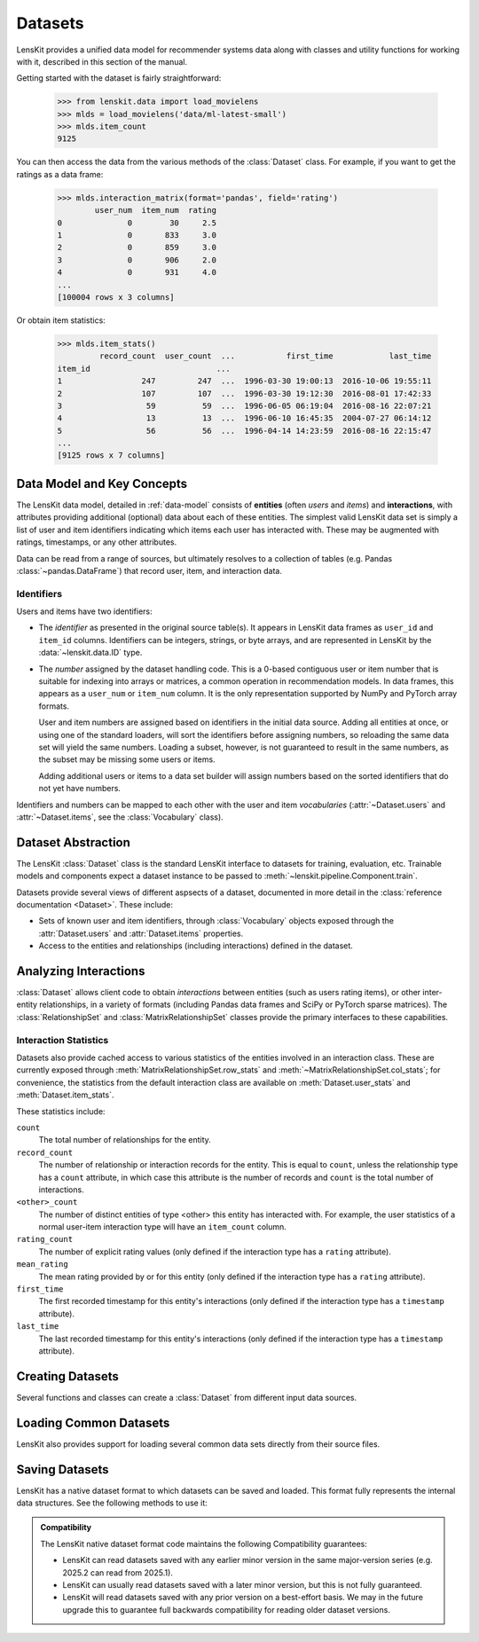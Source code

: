 .. _datasets:
.. _data-api:

Datasets
========

.. py:currentmodule:: lenskit.data

LensKit provides a unified data model for recommender systems data along with
classes and utility functions for working with it, described in this section of
the manual.

.. versionchanged:: 2025.1
    The new :class:`~lenskit.data.Dataset` class replaces the Pandas data frames
    that were passed to algorithms in the past.  It also subsumes
    the old support for producing sparse matrices from rating frames.

Getting started with the dataset is fairly straightforward:

    >>> from lenskit.data import load_movielens
    >>> mlds = load_movielens('data/ml-latest-small')
    >>> mlds.item_count
    9125

You can then access the data from the various methods of the :class:`Dataset` class.
For example, if you want to get the ratings as a data frame:

    >>> mlds.interaction_matrix(format='pandas', field='rating')
            user_num  item_num  rating
    0              0        30     2.5
    1              0       833     3.0
    2              0       859     3.0
    3              0       906     2.0
    4              0       931     4.0
    ...
    [100004 rows x 3 columns]

Or obtain item statistics:

    >>> mlds.item_stats()
             record_count  user_count  ...           first_time            last_time
    item_id                           ...
    1                 247         247  ...  1996-03-30 19:00:13  2016-10-06 19:55:11
    2                 107         107  ...  1996-03-30 19:12:30  2016-08-01 17:42:33
    3                  59          59  ...  1996-06-05 06:19:04  2016-08-16 22:07:21
    4                  13          13  ...  1996-06-10 16:45:35  2004-07-27 06:14:12
    5                  56          56  ...  1996-04-14 14:23:59  2016-08-16 22:15:47
    ...
    [9125 rows x 7 columns]

.. _data-model:

Data Model and Key Concepts
~~~~~~~~~~~~~~~~~~~~~~~~~~~

The LensKit data model, detailed in :ref:`data-model` consists of **entities**
(often *users* and *items*) and **interactions**, with attributes providing
additional (optional) data about each of these entities. The simplest valid
LensKit data set is simply a list of user and item identifiers indicating which
items each user has interacted with.  These may be augmented with ratings,
timestamps, or any other attributes.

Data can be read from a range of sources, but ultimately resolves to a
collection of tables (e.g. Pandas :class:`~pandas.DataFrame`) that record user,
item, and interaction data.

.. _data-identifiers:

Identifiers
-----------

Users and items have two identifiers:

* The *identifier* as presented in the original source table(s).  It appears in
  LensKit data frames as ``user_id`` and ``item_id`` columns.  Identifiers can
  be integers, strings, or byte arrays, and are represented in LensKit by the
  :data:`~lenskit.data.ID` type.

* The *number* assigned by the dataset handling code.  This is a 0-based
  contiguous user or item number that is suitable for indexing into arrays or
  matrices, a common operation in recommendation models.  In data frames, this
  appears as a ``user_num`` or ``item_num`` column.  It is the only
  representation supported by NumPy and PyTorch array formats.

  User and item numbers are assigned based on identifiers in the initial data
  source.  Adding all entities at once, or using one of the standard loaders,
  will sort the identifiers before assigning numbers, so reloading the same data
  set will yield the same numbers. Loading a subset, however, is not guaranteed
  to result in the same numbers, as the subset may be missing some users or
  items.

  Adding additional users or items to a data set builder will assign numbers
  based on the sorted identifiers that do not yet have numbers.

Identifiers and numbers can be mapped to each other with the user and item
*vocabularies* (:attr:`~Dataset.users` and :attr:`~Dataset.items`, see the
:class:`Vocabulary` class).

.. _dataset:

Dataset Abstraction
~~~~~~~~~~~~~~~~~~~

The LensKit :class:`Dataset` class is the standard LensKit interface to datasets
for training, evaluation, etc. Trainable models and components expect a dataset
instance to be passed to :meth:`~lenskit.pipeline.Component.train`.

Datasets provide several views of different aspsects of a dataset, documented in
more detail in the :class:`reference documentation <Dataset>`.  These include:

*   Sets of known user and item identifiers, through :class:`Vocabulary` objects
    exposed through the :attr:`Dataset.users` and :attr:`Dataset.items`
    properties.
*   Access to the entities and relationships (including interactions) defined in
    the dataset.

Analyzing Interactions
~~~~~~~~~~~~~~~~~~~~~~

:class:`Dataset` allows client code to obtain *interactions* between entities
(such as users rating items), or other inter-entity relationships, in a variety
of formats (including Pandas data frames and SciPy or PyTorch sparse matrices).
The :class:`RelationshipSet` and :class:`MatrixRelationshipSet` classes provide
the primary interfaces to these capabilities.

.. _interaction-stats:

Interaction Statistics
----------------------

Datasets also provide cached access to various statistics of the entities
involved in an interaction class.  These are currently exposed through
:meth:`MatrixRelationshipSet.row_stats` and
:meth:`~MatrixRelationshipSet.col_stats`; for convenience, the statistics from
the default interaction class are available on :meth:`Dataset.user_stats` and
:meth:`Dataset.item_stats`.

These statistics include:

``count``
    The total number of relationships for the entity.
``record_count``
    The number of relationship or interaction records for the entity.  This is
    equal to ``count``, unless the relationship type has a ``count`` attribute,
    in which case this attribute is the number of records and ``count`` is the
    total number of interactions.
``<other>_count``
    The number of distinct entities of type <other> this entity has interacted
    with.  For example, the user statistics of a normal user-item interaction
    type will have an ``item_count`` column.
``rating_count``
    The number of explicit rating values (only defined if the interaction type
    has a ``rating`` attribute).
``mean_rating``
    The mean rating provided by or for this entity (only defined if the interaction
    type has a ``rating`` attribute).
``first_time``
    The first recorded timestamp for this entity's interactions (only defined if
    the interaction type has a ``timestamp`` attribute).
``last_time``
    The last recorded timestamp for this entity's interactions (only defined if
    the interaction type has a ``timestamp`` attribute).

Creating Datasets
~~~~~~~~~~~~~~~~~

Several functions and classes can create a :class:`Dataset` from different input
data sources.

.. autosummary::
    DatasetBuilder
    from_interactions_df

Loading Common Datasets
~~~~~~~~~~~~~~~~~~~~~~~

LensKit also provides support for loading several common data sets directly from
their source files.

.. autosummary::
    load_movielens

Saving Datasets
~~~~~~~~~~~~~~~

LensKit has a native dataset format to which datasets can be saved and loaded.
This format fully represents the internal data structures.  See the following
methods to use it:

.. autosummary::
    Dataset.save
    Dataset.load
    DatasetBuilder.save

.. admonition:: Compatibility
    :class: note

    The LensKit native dataset format code maintains the following Compatibility
    guarantees:

    -   LensKit can read datasets saved with any earlier minor version in the
        same major-version series (e.g. 2025.2 can read from 2025.1).
    -   LensKit can usually read datasets saved with a later minor version, but
        this is not fully guaranteed.
    -   LensKit will read datasets saved with any prior version on a best-effort
        basis.  We may in the future upgrade this to guarantee full backwards
        compatibility for reading older dataset versions.
